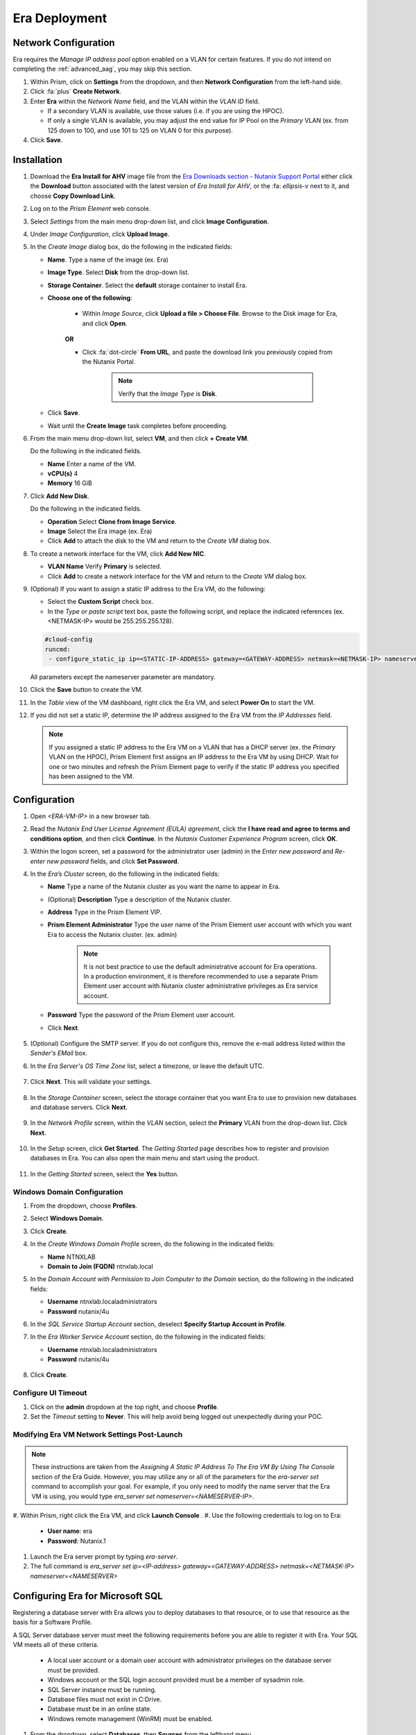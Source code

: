 --------------
Era Deployment
--------------

Network Configuration
+++++++++++++++++++++

Era requires the *Manage IP address pool* option enabled on a VLAN for certain features. If you do not intend on completing the :ref:`advanced_aag`, you may skip this section.

#. Within Prism, click on **Settings** from the dropdown, and then **Network Configuration** from the left-hand side.

#. Click :fa:`plus` **Create Network**.

#. Enter **Era** within the *Network Name* field, and the VLAN within the *VLAN ID* field.

   - If a secondary VLAN is available, use those values (i.e. if you are using the HPOC).
   - If only a single VLAN is available, you may adjust the end value for IP Pool on the *Primary* VLAN (ex. from 125 down to 100, and use 101 to 125 on VLAN 0 for this purpose).

#. Click **Save**.

Installation
++++++++++++

#. Download the **Era Install for AHV** image file from the `Era Downloads section - Nutanix Support Portal <https://portal.nutanix.com/page/downloads?product=era>`_ either click the **Download** button associated with the latest version of *Era Install for AHV*, or the :fa: `ellipsis-v` next to it, and choose **Copy Download Link**.

#. Log on to the *Prism Element* web console.

#. Select *Settings* from the main menu drop-down list, and click **Image Configuration**.

#. Under *Image Configuration*, click **Upload Image**.

#. In the *Create Image* dialog box, do the following in the indicated fields:

   - **Name**. Type a name of the image (ex. Era)

   - **Image Type**. Select **Disk** from the drop-down list.

   - **Storage Container**. Select the **default** storage container to install Era.

   - **Choose one of the following**:

      - Within *Image Source*, click **Upload a file > Choose File**. Browse to the Disk image for Era, and click **Open**.

         .. figure:: images/FIX IMAGE

      **OR**

      - Click :fa:`dot-circle` **From URL**, and paste the download link you previously copied from the Nutanix Portal.

         .. figure:: images/FIX IMAGE

         .. note::

            Verify that the *Image Type* is **Disk**.

   - Click **Save**.

   - Wait until the **Create Image** task completes before proceeding.

#. From the main menu drop-down list, select **VM**, and then click **+ Create VM**.

   Do the following in the indicated fields.

   - **Name** Enter a name of the VM.

   - **vCPU(s)** 4

   - **Memory** 16 GiB

#. Click **Add New Disk**.

   Do the following in the indicated fields.

   - **Operation** Select **Clone from Image Service**.

   - **Image** Select the Era image (ex. Era)

   - Click **Add** to attach the disk to the VM and return to the *Create VM* dialog box.

#. To create a network interface for the VM, click **Add New NIC**.

   -  **VLAN Name** Verify **Primary** is selected.

   - Click **Add** to create a network interface for the VM and return to the *Create VM* dialog box.

#. (Optional) If you want to assign a static IP address to the Era VM, do the following:

   - Select the **Custom Script** check box.

   - In the *Type or paste script* text box, paste the following script, and replace the indicated references (ex. <NETMASK-IP> would be 255.255.255.128).

   .. code-block:: bash

      #cloud-config
      runcmd:
       - configure_static_ip ip=<STATIC-IP-ADDRESS> gateway=<GATEWAY-ADDRESS> netmask=<NETMASK-IP> nameserver=<NAMESERVER>

   All parameters except the nameserver parameter are mandatory.

#. Click the **Save** button to create the VM.

#. In the *Table* view of the VM dashboard, right click the Era VM, and select **Power On** to start the VM.

#. If you did not set a static IP, determine the IP address assigned to the Era VM from the *IP Addresses* field.

   .. note::

      If you assigned a static IP address to the Era VM on a VLAN that has a DHCP server (ex. the *Primary* VLAN on the HPOC), Prism Element first assigns an IP address to the Era VM by using DHCP. Wait for one or two minutes and refresh the Prism Element page to verify if the static IP address you specified has been assigned to the VM.

Configuration
+++++++++++++

#. Open `<ERA-VM-IP>` in a new browser tab.

#. Read the *Nutanix End User License Agreement (EULA) agreement*, click the **I have read and agree to terms and conditions option**, and then click **Continue**. In the *Nutanix Customer Experience Program* screen, click **OK**.

#. Within the logon screen, set a password for the administrator user (admin) in the *Enter new password* and *Re-enter new password* fields, and click **Set Password**.

#. In the *Era’s Cluster* screen, do the following in the indicated fields:

   - **Name** Type a name of the Nutanix cluster as you want the name to appear in Era.

   - (Optional) **Description** Type a description of the Nutanix cluster.

   - **Address** Type in the Prism Element VIP.

   - **Prism Element Administrator** Type the user name of the Prism Element user account with which you want Era to access the Nutanix cluster. (ex. admin)

      .. note::

         It is not best practice to use the default administrative account for Era operations. In a production environment, it is therefore recommended to use a separate Prism Element user account with Nutanix cluster administrative privileges as Era service account.

   - **Password** Type the password of the Prism Element user account.

   - Click **Next**.

      .. figure:: images/era1.png

#. (Optional) Configure the SMTP server. If you do not configure this, remove the e-mail address listed within the *Sender's EMail* box.

#. In the *Era Server's OS Time Zone* list, select a timezone, or leave the default UTC.

   .. figure:: images/era2.png

#. Click **Next**. This will validate your settings.

   .. figure:: images/era3.png

#. In the *Storage Container* screen, select the storage container that you want Era to use to provision new databases and database servers. Click **Next**.

   .. figure:: images/era4.png

#. In the *Network Profile* screen, within the *VLAN* section, select the **Primary** VLAN from the drop-down list. Click **Next**.

   .. figure:: images/era5.png

#. In the *Setup* screen, click **Get Started**. The *Getting Started* page describes how to register and provision databases in Era. You can also open the main menu and start using the product.

   .. figure:: images/era6.png

#. In the *Getting Started* screen, select the **Yes** button.

   .. figure:: images/era7.png

Windows Domain Configuration
............................

#. From the dropdown, choose **Profiles**.

#. Select **Windows Domain**.

#. Click **Create**.

#. In the *Create Windows Domain Profile* screen, do the following in the indicated fields:

   - **Name** NTNXLAB

   - **Domain to Join (FQDN)** ntnxlab.local

#. In the *Domain Account with Permission to Join Computer to the Domain* section, do the following in the indicated fields:

   - **Username** ntnxlab.local\administrators

   - **Password** nutanix/4u

#. In the *SQL Service Startup Account* section, deselect **Specify Startup Account in Profile**.

#. In the *Era Worker Service Account* section, do the following in the indicated fields:

   - **Username** ntnxlab.local\administrators

   - **Password** nutanix/4u

   .. figure:: images/era15.png

#. Click **Create**.

Configure UI Timeout
....................

#. Click on the **admin** dropdown at the top right, and choose **Profile**.

#. Set the *Timeout* setting to **Never**. This will help avoid being logged out unexpectedly during your POC.

Modifying Era VM Network Settings Post-Launch
.............................................

.. note::

   These instructions are taken from the *Assigning A Static IP Address To The Era VM By Using The Console* section of the Era Guide. However, you may utilize any or all of the parameters for the `era-server set` command to accomplish your goal. For example, if you only need to modify the name server that the Era VM is using, you would type `era_server set nameserver=<NAMESERVER-IP>`.

#. Within Prism, right click the Era VM, and click **Launch Console**
.
#. Use the following credentials to log on to Era:

   - **User name**: era
   - **Password**: Nutanix.1

#. Launch the Era server prompt by typing `era-server`.

#. The full command is `era_server set ip=<IP-address> gateway=<GATEWAY-ADDRESS> netmask=<NETMASK-IP> nameserver=<NAMESERVER>`

Configuring Era for Microsoft SQL
+++++++++++++++++++++++++++++++++

Registering a database server with Era allows you to deploy databases to that resource, or to use that resource as the basis for a Software Profile.

A SQL Server database server must meet the following requirements before you are able to register it with Era. Your SQL VM meets all of these criteria.

   - A local user account or a domain user account with administrator privileges on the database server must be provided.
   - Windows account or the SQL login account provided must be a member of sysadmin role.
   - SQL Server instance must be running.
   - Database files must not exist in C:\ Drive.
   - Database must be in an online state.
   - Windows remote management (WinRM) must be enabled.

#. From the dropdown, select **Databases**, then **Sources** from the lefthand menu.

#. Click **+ Register > Microsoft SQL Server > Database**.

   .. figure:: images/era8.png

#. The *Register a SQL Server Database* window appears. In the *Database Server VM* screen, do the following in the indicated fields:

   - Select **Not registered** within *Database is on a Server VM that is:*.

   - **IP Address or Name of VM** Select the VM you created in the *SQL VM Deployment* section.

   - **Windows Administrator Name** Type the user name of the administrator account (ex. Administrator).

   - **Windows Administrator Password** Type the password of the administrator account.

   - **Instance** Era automatically discovers all the instances within a SQL server VM. In our case, there is only one instance named **MSSQLSERVER**.

   - The *Connect to SQL Server Login* and *User Name* fields allow a choice of authentication between Windows Admin, and SQL Server user. Leave the default at **Windows Admin User**, and click **Next**.

#. In the *Database Server VM* screen, select the **Fiesta** database within the *Unregistered Databases* section. Click **Next**.

   .. figure:: images/era11.png

#. In the *Time Machine* screen, choose **DEFAULT_OOB_GOLD_SLA** within the *SLA* field.

   .. figure:: images/era11a.png

#. Click **Register**.

#. In the *Status* column, click **Registering** to monitor the status.

#. The registration process will take approximately 5 minutes. In the meantime, proceed with these steps:

   - From the dropdown menu, select **SLAs**. Era has five built-in SLAs (Gold, Silver, Bronze, Zero, and Brass). SLAs control however the database server is backed up. This can with a combination of Continuous Protection, Daily, Weekly Monthly and Quarterly protection intervals.

   - From the dropdown menu, select **Profiles**.

   Profiles pre-define resources and configurations, making it simple to consistently provision environments and reduce configuration sprawl. For example, Compute Profiles specifiy the size of the database server, including details such as vCPUs, cores per vCPU, and memory.

Creating A Software Profile
...........................

Before additional SQL Server VMs can be provisioned, a *Software Profile* must first be created from the SQL server VM registered in the previous step. A software profile is a template that includes the SQL Server database and operating system. This template exists as a hidden, cloned disk image on your Nutanix cluster.

#. From the dropdown, select **Profiles**, and then **Software** from the lefthand menu.

#. Click **+ Create**, and then **Microsoft SQL Server**. Fill out the following fields:

   - **Profile Name** - MSSQL_2016
   - **Database Server** - Select your registered MSSQL VM

   .. figure:: images/14.png

#. Click **Next > Create**.

#. Select **Operations** from the dropdown menu to monitor the registration. This process should take approximately 5 minutes.

#. Once the profile creation completes successfully, return to Prism. Right click your *Win16SQL16* VM, and choose **Power Off Actions > Guest Shutdown**.

Creating a New Microsoft SQL Database Server
............................................

You've completed all the one-time operations required to be able to provision any number of SQL Server VMs. Follow the steps below to provision a new database server, with best practices automatically applied by Era.

#. In **Era**, select **Databases** from the dropdown menu, and then **Sources** from the lefthand menu.

#. Click **+ Provision > Microsoft SQL Server > Database**.

   .. figure:: images/era12.png

#. In the **Provision a Database** wizard, fill out the following fields with the *Database Server VM* screen to configure the Database Server:

   - **Database Server VM** - Create New Server
   - **Database Server VM Name** - MSSQL2
   - **Software Profile** - MSSQL_2016
   - **Compute Profile** - DEFAULT_OOB_COMPUTE
   - **Network Profile** - DEFAULT_OOB_SQLSERVER_NETWORK
   - **Database Time Zone** - Eastern Standard Time
   - Select **Join Domain**
   - **Windows Domain Profile** - NTNXLAB
   - **Windows License Key** - (Leave Blank)
   - **Administrator Password** - nutanix/4u
   - **Instance Name** - MSSQLSERVER
   - **Database Parameter Profile** - DEFAULT_SQLSERVER_INSTANCE_PARAMS
   - **SQL Service Startup Account** - ntnxlab.local\\Administrator
   - **SQL Service Startup Account Password** - nutanix/4u

   .. figure:: images/era16.png

   .. note::

      A *Instance Name* is the name of the database server, not the hostname. The default is **MSSQLSERVER**. You can install multiple separate instances of MSSQL on the same server as long as they have different instance names. This was more common on a physical server. However, you do not need additional MSSQL licenses to run multiple instances of SQL on the same server.

      *Server Collation* is a configuration setting that determines how the database engine should treat character data at the server, database, or column level. SQL Server includes a large set of collations for handling the language and regional differences that come with supporting users and applications in different parts of the world. A collation can also control case sensitivity on database. You can have different collations for each database on a single instance. The default collation is *SQL_Latin1_General_CP1_CI_AS* which breaks down to:

         - *Latin1* makes the server treat strings using charset latin 1, basically *ASCII*
         - *CP1* stands for Code Page 1252. CP1252 is  single-byte character encoding of the Latin alphabet, used by default in the legacy components of Microsoft Windows for English and some other Western languages
         - *CI* indicates case insensitive comparisons, meaning *ABC* would equal *abc*
         - *AS* indicates accent sensitive, meaning *ü* does not equal *u*

      *Database Parameter Profiles* define the minimum server memory SQL Server should start with, as well as the maximum amount of memory SQL server will use. By default, it is set high enough that SQL Server can use all available server memory. You can also enable contained databases feature which will isolate the database from others on the instance for authentication.

#. Click **Next**, and fill out the following fields within the *Database* screen:

   - **Database Name** - Fiesta2
   - **Database Parameter Profile** - DEFAULT_SQLSERVER_DATABASE_PARAMS

   .. figure:: images/era17.png

   .. note::

      Common applications for pre/post-installation scripts include:

      - Data masking scripts.
      - Register the database with DB monitoring solution.
      - Scripts to update DNS/IPAM.
      - Scripts to automate application setup, such as app-level cloning for Oracle PeopleSoft.

#. Click **Next**, and fill out the following fields within the *Time Machine* screen:

      .. note::

         The default *BRASS* SLA does not include Continuous Protection snapshots.

   - **SLA** - DEFAULT_OOB_GOLD_SLA

   .. figure:: images/era18.png

#. Click **Provision** to begin creating your new database server VM and *Fiesta2* database.

#. Select **Operations** from the dropdown menu to monitor the *Provision* process. This process should take approximately 20 minutes.

   .. figure:: images/era19.png
